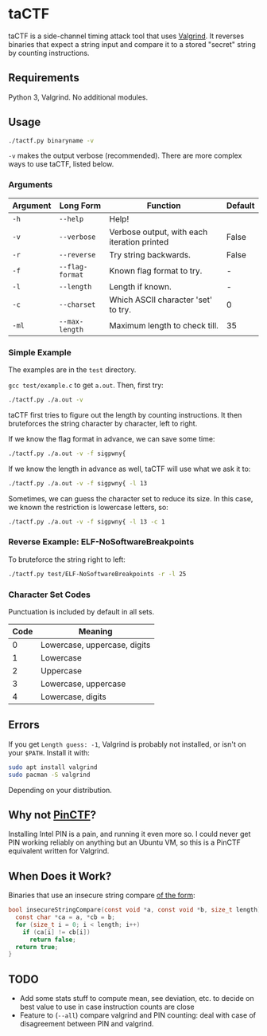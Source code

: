 * taCTF

taCTF is a side-channel timing attack tool that uses [[https://valgrind.org/][Valgrind]]. It
reverses binaries that expect a string input and compare it to a
stored "secret" string by counting instructions.

 #+HTML: <img src="./images/basic2.png" align="right" width="300">
** Requirements

Python 3, Valgrind. No additional modules.

** Usage

#+BEGIN_SRC sh
  ./tactf.py binaryname -v
#+END_SRC

=-v= makes the output verbose (recommended). There are more complex
ways to use taCTF, listed below.

*** Arguments
| Argument | Long Form       | Function                                    | Default |
|----------+-----------------+---------------------------------------------+---------|
| =-h=     | =--help=        | Help!                                       |         |
| =-v=     | =--verbose=     | Verbose output, with each iteration printed | False   |
| =-r=     | =--reverse=     | Try string backwards.                       | False   |
| =-f=     | =--flag-format= | Known flag format to try.                   | -       |
| =-l=     | =--length=      | Length if known.                            | -       |
| =-c=     | =--charset=     | Which ASCII character 'set' to try.         | 0       |
| =-ml=    | =--max-length=  | Maximum length to check till.               | 35      |

*** Simple Example

 #+HTML: <img src="./images/adv.png" align="left" width="300">
The examples are in the =test= directory.


=gcc test/example.c= to get =a.out=. Then, first try:
#+BEGIN_SRC sh
  ./tactf.py ./a.out -v
#+END_SRC

taCTF first tries to figure out the length by counting instructions.
It then bruteforces the string character by character, left to right.

If we know the flag format in advance, we can save some time:
#+BEGIN_SRC sh
  ./tactf.py ./a.out -v -f sigpwny{
#+END_SRC

If we know the length in advance as well, taCTF will use what we ask
it to:
#+BEGIN_SRC sh
  ./tactf.py ./a.out -v -f sigpwny{ -l 13
#+END_SRC

Sometimes, we can guess the character set to reduce its size. In this
case, we known the restriction is lowercase letters, so:
#+BEGIN_SRC sh
  ./tactf.py ./a.out -v -f sigpwny{ -l 13 -c 1
#+END_SRC

*** Reverse Example: ELF-NoSoftwareBreakpoints

To bruteforce the string right to left:

#+BEGIN_SRC sh
  ./tactf.py test/ELF-NoSoftwareBreakpoints -r -l 25
#+END_SRC

*** Character Set Codes

Punctuation is included by default in all sets.
| Code | Meaning                      |
|------+------------------------------|
|    0 | Lowercase, uppercase, digits |
|    1 | Lowercase                    |
|    2 | Uppercase                    |
|    3 | Lowercase, uppercase         |
|    4 | Lowercase, digits            |


** Errors

If you get =Length guess: -1=, Valgrind is probably not installed, or
isn't on your =$PATH=. Install it with:
#+BEGIN_SRC sh
  sudo apt install valgrind
  sudo pacman -S valgrind
#+END_SRC
Depending on your distribution.


** Why not [[https://github.com/ChrisTheCoolHut/PinCTF][PinCTF]]?

Installing Intel PIN is a pain, and running it even more so. I could
never get PIN working reliably on anything but an Ubuntu VM, so this
is a PinCTF equivalent written for Valgrind.

** When Does it Work?
Binaries that use an insecure string compare [[https://en.wikipedia.org/wiki/Timing_attack#Algorithm][of the form]]:

#+BEGIN_SRC c
  bool insecureStringCompare(const void *a, const void *b, size_t length) {
    const char *ca = a, *cb = b;
    for (size_t i = 0; i < length; i++)
      if (ca[i] != cb[i])
        return false;
    return true;
  }
#+END_SRC


** TODO
- Add some stats stuff to compute mean, see deviation, etc. to decide
  on best value to use in case instruction counts are close
- Feature to (=--all=) compare valgrind and PIN counting: deal with
  case of disagreement between PIN and valgrind.
